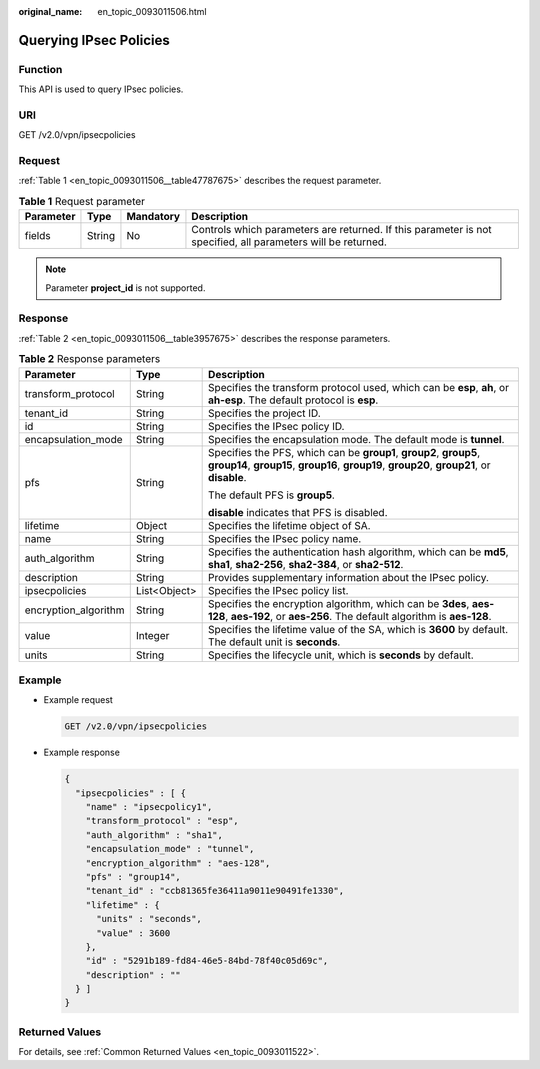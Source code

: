 :original_name: en_topic_0093011506.html

.. _en_topic_0093011506:

Querying IPsec Policies
=======================

Function
--------

This API is used to query IPsec policies.

URI
---

GET /v2.0/vpn/ipsecpolicies

Request
-------

:ref:`Table 1 <en_topic_0093011506__table47787675>` describes the request parameter.

.. _en_topic_0093011506__table47787675:

.. table:: **Table 1** Request parameter

   +-----------+--------+-----------+--------------------------------------------------------------------------------------------------------------+
   | Parameter | Type   | Mandatory | Description                                                                                                  |
   +===========+========+===========+==============================================================================================================+
   | fields    | String | No        | Controls which parameters are returned. If this parameter is not specified, all parameters will be returned. |
   +-----------+--------+-----------+--------------------------------------------------------------------------------------------------------------+

.. note::

   Parameter **project_id** is not supported.

Response
--------

:ref:`Table 2 <en_topic_0093011506__table3957675>` describes the response parameters.

.. _en_topic_0093011506__table3957675:

.. table:: **Table 2** Response parameters

   +-----------------------+-----------------------+-------------------------------------------------------------------------------------------------------------------------------------------------------------------+
   | Parameter             | Type                  | Description                                                                                                                                                       |
   +=======================+=======================+===================================================================================================================================================================+
   | transform_protocol    | String                | Specifies the transform protocol used, which can be **esp**, **ah**, or **ah-esp**. The default protocol is **esp**.                                              |
   +-----------------------+-----------------------+-------------------------------------------------------------------------------------------------------------------------------------------------------------------+
   | tenant_id             | String                | Specifies the project ID.                                                                                                                                         |
   +-----------------------+-----------------------+-------------------------------------------------------------------------------------------------------------------------------------------------------------------+
   | id                    | String                | Specifies the IPsec policy ID.                                                                                                                                    |
   +-----------------------+-----------------------+-------------------------------------------------------------------------------------------------------------------------------------------------------------------+
   | encapsulation_mode    | String                | Specifies the encapsulation mode. The default mode is **tunnel**.                                                                                                 |
   +-----------------------+-----------------------+-------------------------------------------------------------------------------------------------------------------------------------------------------------------+
   | pfs                   | String                | Specifies the PFS, which can be **group1**, **group2**, **group5**, **group14**, **group15**, **group16**, **group19**, **group20**, **group21**, or **disable**. |
   |                       |                       |                                                                                                                                                                   |
   |                       |                       | The default PFS is **group5**.                                                                                                                                    |
   |                       |                       |                                                                                                                                                                   |
   |                       |                       | **disable** indicates that PFS is disabled.                                                                                                                       |
   +-----------------------+-----------------------+-------------------------------------------------------------------------------------------------------------------------------------------------------------------+
   | lifetime              | Object                | Specifies the lifetime object of SA.                                                                                                                              |
   +-----------------------+-----------------------+-------------------------------------------------------------------------------------------------------------------------------------------------------------------+
   | name                  | String                | Specifies the IPsec policy name.                                                                                                                                  |
   +-----------------------+-----------------------+-------------------------------------------------------------------------------------------------------------------------------------------------------------------+
   | auth_algorithm        | String                | Specifies the authentication hash algorithm, which can be **md5**, **sha1**, **sha2-256**, **sha2-384**, or **sha2-512**.                                         |
   +-----------------------+-----------------------+-------------------------------------------------------------------------------------------------------------------------------------------------------------------+
   | description           | String                | Provides supplementary information about the IPsec policy.                                                                                                        |
   +-----------------------+-----------------------+-------------------------------------------------------------------------------------------------------------------------------------------------------------------+
   | ipsecpolicies         | List<Object>          | Specifies the IPsec policy list.                                                                                                                                  |
   +-----------------------+-----------------------+-------------------------------------------------------------------------------------------------------------------------------------------------------------------+
   | encryption_algorithm  | String                | Specifies the encryption algorithm, which can be **3des**, **aes-128**, **aes-192**, or **aes-256**. The default algorithm is **aes-128**.                        |
   +-----------------------+-----------------------+-------------------------------------------------------------------------------------------------------------------------------------------------------------------+
   | value                 | Integer               | Specifies the lifetime value of the SA, which is **3600** by default. The default unit is **seconds**.                                                            |
   +-----------------------+-----------------------+-------------------------------------------------------------------------------------------------------------------------------------------------------------------+
   | units                 | String                | Specifies the lifecycle unit, which is **seconds** by default.                                                                                                    |
   +-----------------------+-----------------------+-------------------------------------------------------------------------------------------------------------------------------------------------------------------+

Example
-------

-  Example request

   .. code-block:: text

      GET /v2.0/vpn/ipsecpolicies

-  Example response

   .. code-block::

      {
        "ipsecpolicies" : [ {
          "name" : "ipsecpolicy1",
          "transform_protocol" : "esp",
          "auth_algorithm" : "sha1",
          "encapsulation_mode" : "tunnel",
          "encryption_algorithm" : "aes-128",
          "pfs" : "group14",
          "tenant_id" : "ccb81365fe36411a9011e90491fe1330",
          "lifetime" : {
            "units" : "seconds",
            "value" : 3600
          },
          "id" : "5291b189-fd84-46e5-84bd-78f40c05d69c",
          "description" : ""
        } ]
      }

Returned Values
---------------

For details, see :ref:`Common Returned Values <en_topic_0093011522>`.

